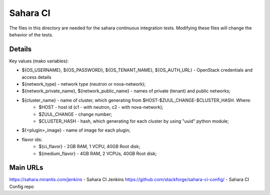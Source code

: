=========
Sahara CI
=========

The files in this directory are needed for the sahara continuous
integration tests. Modifying these files will change the behavior of the
tests.

Details
-------

Key values (mako variables):

* ${OS_USERNAME}, ${OS_PASSWORD}, ${OS_TENANT_NAME}, ${OS_AUTH_URL} - OpenStack credentials and access details
* ${network_type} - network type (neutron or nova-network);
* ${network_private_name}, ${network_public_name} - names of private (tenant) and public networks;
* ${cluster_name} - name of cluster, which generating from $HOST-$ZUUL_CHANGE-$CLUSTER_HASH. Where:
    * $HOST - host id (c1 - with neutron, c2 - with nova-network);
    * $ZUUL_CHANGE - change number;
    * $CLUSTER_HASH - hash, which generating for each cluster by using "uuid" python module;
* ${<plugin>_image} - name of image for each plugin;
* flavor ids:
    * ${ci_flavor} - 2GB RAM, 1 VCPU, 40GB Root disk;
    * ${medium_flavor} - 4GB RAM, 2 VCPUs, 40GB Root disk;

Main URLs
---------

https://sahara.mirantis.com/jenkins - Sahara CI Jenkins
https://github.com/stackforge/sahara-ci-config/ - Sahara CI Config repo
